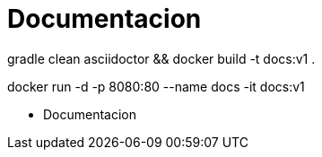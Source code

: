 = Documentacion

gradle clean asciidoctor && docker build -t docs:v1 .

docker run -d -p 8080:80 --name docs -it docs:v1


* Documentacion
